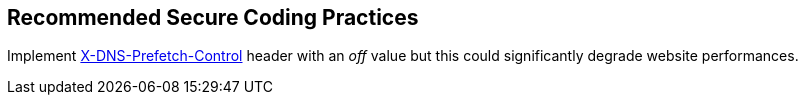 == Recommended Secure Coding Practices

Implement https://developer.mozilla.org/en-US/docs/Web/HTTP/Headers/X-DNS-Prefetch-Control[X-DNS-Prefetch-Control] header with an _off_ value but this could significantly degrade website performances.
